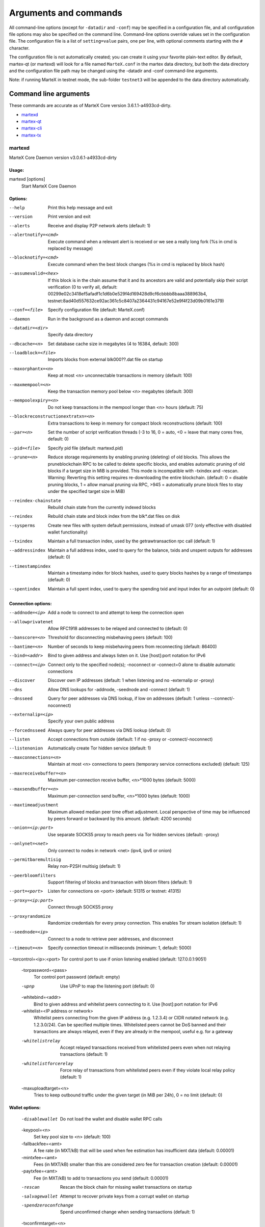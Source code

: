 .. meta::
   :description: MarteX Core wallet startup arguments and RPC command reference
   :keywords: martex, core, wallet, arguments, commands, RPC

.. _martexcore-rpc:

======================
Arguments and commands
======================

All command-line options (except for ``-datadir`` and ``-conf``) may be
specified in a configuration file, and all configuration file options
may also be specified on the command line. Command-line options override
values set in the configuration file. The configuration file is a list
of ``setting=value`` pairs, one per line, with optional comments
starting with the ``#`` character.

The configuration file is not automatically created; you can create it
using your favorite plain-text editor. By default, martex-qt (or martexd)
will look for a file named ``MarteX.conf`` in the martex data directory, but
both the data directory and the configuration file path may be changed
using the -datadir and -conf command-line arguments.

+----------+--------------------------------+-----------------------------------------------------------------------------------------------+
| Platform | Path to data folder            | Typical path to configuration file                                                            |
+==========+================================+===============================================================================================+
| Linux    | ~/                             | /home/username/.MXT/MarteX.conf                                                              |
+----------+--------------------------------+-----------------------------------------------------------------------------------------------+
| macOS    | ~/Library/Application Support/ | /Users/username/Library/Application Support/MXT/MarteX.conf                                |
+----------+--------------------------------+-----------------------------------------------------------------------------------------------+
| Windows  | %APPDATA%                      | (Vista-10) C:\\Users\\username\\AppData\\Roaming\\MXT\\MarteX.conf                        |
|          |                                |                                                                                               |
|          |                                | (2000-XP) C:\\Documents and Settings\\username\\Appdata\\MXT\\MarteX.conf          |
+----------+--------------------------------+-----------------------------------------------------------------------------------------------+

Note: if running MarteX in testnet mode, the sub-folder ``testnet3`` will
be appended to the data directory automatically.

Command line arguments
======================

These commands are accurate as of MarteX Core version 3.6.1.1-a4933cd-dirty.

- `martexd`_
- `martex-qt`_
- `martex-cli`_
- `martex-tx`_


martexd
-------

MarteX Core Daemon version v3.0.6.1-a4933cd-dirty


Usage:
^^^^^^

martexd [options]
  Start MarteX Core Daemon


Options:
^^^^^^^^

--help                              Print this help message and exit

--version                           Print version and exit

--alerts                            Receive and display P2P network alerts (default: 1)
--alertnotify=<cmd>                 Execute command when a relevant alert is received or we see a really long fork (%s in cmd is replaced by message)
--blocknotify=<cmd>                 Execute command when the best block changes (%s in cmd is replaced by block hash)
--assumevalid=<hex>                 If this block is in the chain assume that it and its ancestors are valid and potentially skip their script verification (0 to verify all, default: 00299e02c3418ef5afadf1c1d6b0e529f4d169428d9cf6cbbbb8baaa388963b4, testnet:8ad40d557632ce92ac361c5c8407a2364431c94167e52e9f4f23d09b0161e379)
--conf=<file>                       Specify configuration file (default: MarteX.conf)
--daemon                            Run in the background as a daemon and accept commands
--datadir=<dir>                     Specify data directory
--dbcache=<n>                       Set database cache size in megabytes (4 to 16384, default: 300)
--loadblock=<file>                  Imports blocks from external blk000??.dat file on startup
--maxorphantx=<n>                   Keep at most <n> unconnectable transactions in memory (default: 100)
--maxmempool=<n>                    Keep the transaction memory pool below <n> megabytes (default: 300)
--mempoolexpiry=<n>                 Do not keep transactions in the mempool longer than <n> hours (default: 75)
--blockreconstructionextratxn=<n>   Extra transactions to keep in memory for compact block reconstructions (default: 100)
--par=<n>                           Set the number of script verification threads (-3 to 16, 0 = auto, <0 = leave that many cores free, default: 0)
--pid=<file>                        Specify pid file (default: martexd.pid)
--prune=<n>                         Reduce storage requirements by enabling pruning (deleting) of old blocks. This allows the pruneblockchain RPC to be called to delete specific blocks, and enables automatic pruning of old blocks if a target size in MiB is provided. This mode is incompatible with -txindex and -rescan. Warning: Reverting this setting requires re-downloading the entire blockchain. (default: 0 = disable pruning blocks, 1 = allow manual pruning via RPC, >945 = automatically prune block files to stay under the specified target size in MiB)
--reindex-chainstate                Rebuild chain state from the currently indexed blocks
--reindex                           Rebuild chain state and block index from the blk*.dat files on disk
--sysperms                          Create new files with system default permissions, instead of umask 077 (only effective with disabled wallet functionality)
--txindex                           Maintain a full transaction index, used by the getrawtransaction rpc call (default: 1)
--addressindex                      Maintain a full address index, used to query for the balance, txids and unspent outputs for addresses (default: 0)
--timestampindex                    Maintain a timestamp index for block hashes, used to query blocks hashes by a range of timestamps (default: 0)
--spentindex                        Maintain a full spent index, used to query the spending txid and input index for an outpoint (default: 0)


Connection options:
^^^^^^^^^^^^^^^^^^^

--addnode=<ip>                         Add a node to connect to and attempt to keep the connection open
--allowprivatenet                      Allow RFC1918 addresses to be relayed and connected to (default: 0)
--banscore=<n>                         Threshold for disconnecting misbehaving peers (default: 100)
--bantime=<n>                          Number of seconds to keep misbehaving peers from reconnecting (default: 86400)
--bind=<addr>                          Bind to given address and always listen on it. Use [host]:port notation for IPv6
--connect=<ip>                         Connect only to the specified node(s); -noconnect or -connect=0 alone to disable automatic connections
--discover                             Discover own IP addresses (default: 1 when listening and no -externalip or -proxy)
--dns                                  Allow DNS lookups for -addnode, -seednode and -connect (default: 1)
--dnsseed                              Query for peer addresses via DNS lookup, if low on addresses (default: 1 unless --connect/-noconnect)
--externalip=<ip>                      Specify your own public address
--forcednsseed                         Always query for peer addresses via DNS lookup (default: 0)
--listen                               Accept connections from outside (default: 1 if no -proxy or -connect/-noconnect)
--listenonion                          Automatically create Tor hidden service (default: 1)
--maxconnections=<n>                   Maintain at most <n> connections to peers (temporary service connections excluded) (default: 125)
--maxreceivebuffer=<n>                 Maximum per-connection receive buffer, <n>*1000 bytes (default: 5000)
--maxsendbuffer=<n>                    Maximum per-connection send buffer, <n>*1000 bytes (default: 1000)
--maxtimeadjustment                    Maximum allowed median peer time offset adjustment. Local perspective of time may be influenced by peers forward or backward by this amount. (default: 4200 seconds)
--onion=<ip:port>                      Use separate SOCKS5 proxy to reach peers via Tor hidden services (default: -proxy)
--onlynet=<net>                        Only connect to nodes in network <net> (ipv4, ipv6 or onion)
--permitbaremultisig                   Relay non-P2SH multisig (default: 1)
--peerbloomfilters                     Support filtering of blocks and transaction with bloom filters (default: 1)
--port=<port>                          Listen for connections on <port> (default: 51315 or testnet: 41315)
--proxy=<ip:port>                      Connect through SOCKS5 proxy
--proxyrandomize                       Randomize credentials for every proxy connection. This enables Tor stream isolation (default: 1)
--seednode=<ip>                        Connect to a node to retrieve peer addresses, and disconnect
--timeout=<n>                          Specify connection timeout in milliseconds (minimum: 1, default: 5000)
--torcontrol=<ip>:<port>               Tor control port to use if onion listening enabled (default: 127.0.0.1:9051)

  -torpassword=<pass>
       Tor control port password (default: empty)

  -upnp
       Use UPnP to map the listening port (default: 0)

  -whitebind=<addr>
       Bind to given address and whitelist peers connecting to it. Use
       [host]:port notation for IPv6

  -whitelist=<IP address or network>
       Whitelist peers connecting from the given IP address (e.g. 1.2.3.4) or
       CIDR notated network (e.g. 1.2.3.0/24). Can be specified multiple
       times. Whitelisted peers cannot be DoS banned and their
       transactions are always relayed, even if they are already in the
       mempool, useful e.g. for a gateway

  -whitelistrelay
       Accept relayed transactions received from whitelisted peers even when
       not relaying transactions (default: 1)

  -whitelistforcerelay
       Force relay of transactions from whitelisted peers even if they violate
       local relay policy (default: 1)

  -maxuploadtarget=<n>
       Tries to keep outbound traffic under the given target (in MiB per 24h),
       0 = no limit (default: 0)

Wallet options:
^^^^^^^^^^^^^^^

  -disablewallet
       Do not load the wallet and disable wallet RPC calls

  -keypool=<n>
       Set key pool size to <n> (default: 100)

  -fallbackfee=<amt>
       A fee rate (in MXT/kB) that will be used when fee estimation has
       insufficient data (default: 0.00001)

  -mintxfee=<amt>
       Fees (in MXT/kB) smaller than this are considered zero fee for
       transaction creation (default: 0.00001)

  -paytxfee=<amt>
       Fee (in MXT/kB) to add to transactions you send (default: 0.00001)

  -rescan
       Rescan the block chain for missing wallet transactions on startup

  -salvagewallet
       Attempt to recover private keys from a corrupt wallet on startup

  -spendzeroconfchange
       Spend unconfirmed change when sending transactions (default: 1)

  -txconfirmtarget=<n>
       If paytxfee is not set, include enough fee so transactions begin
       confirmation on average within n blocks (default: 6)

  -usehd
       Use hierarchical deterministic key generation (HD) after BIP39/BIP44.
       Only has effect during wallet creation/first start (default: 1)

  -mnemonic
       User defined mnemonic for HD wallet (bip39). Only has effect during
       wallet creation/first start (default: randomly generated)

  -mnemonicpassphrase
       User defined mnemonic passphrase for HD wallet (BIP39). Only has effect
       during wallet creation/first start (default: empty string)

  -hdseed
       User defined seed for HD wallet (should be in hex). Only has effect
       during wallet creation/first start (default: randomly generated)

  -upgradewallet
       Upgrade wallet to latest format on startup

  -wallet=<file>
       Specify wallet file (within data directory) (default: wallet.dat)

  -walletbroadcast
       Make the wallet broadcast transactions (default: 1)

  -walletnotify=<cmd>
       Execute command when a wallet transaction changes (%s in cmd is replaced
       by TxID)

  -zapwallettxes=<mode>
       Delete all wallet transactions and only recover those parts of the
       blockchain through -rescan on startup (1 = keep tx meta data e.g.
       account owner and payment request information, 2 = drop tx meta
       data)

  -createwalletbackups=<n>
       Number of automatic wallet backups (default: 10)

  -walletbackupsdir=<dir>
       Specify full path to directory for automatic wallet backups (must exist)

  -keepass
       Use KeePass 2 integration using KeePassHttp plugin (default: 0)

  -keepassport=<port>
       Connect to KeePassHttp on port <port> (default: 19455)

  -keepasskey=<key>
       KeePassHttp key for AES encrypted communication with KeePass

  -keepassid=<name>
       KeePassHttp id for the established association

  -keepassname=<name>
       Name to construct url for KeePass entry that stores the wallet
       passphrase

ZeroMQ notification options:
^^^^^^^^^^^^^^^^^^^^^^^^^^^^

  -zmqpubhashblock=<address>
       Enable publish hash block in <address>

  -zmqpubhashtx=<address>
       Enable publish hash transaction in <address>

  -zmqpubhashtxlock=<address>
       Enable publish hash transaction (locked via FastSend) in <address>

  -zmqpubrawblock=<address>
       Enable publish raw block in <address>

  -zmqpubrawtx=<address>
       Enable publish raw transaction in <address>

  -zmqpubrawtxlock=<address>
       Enable publish raw transaction (locked via FastSend) in <address>

Debugging/Testing options:
^^^^^^^^^^^^^^^^^^^^^^^^^^

  -uacomment=<cmt>
       Append comment to the user agent string

  -debug=<category>
       Output debugging information (default: 0, supplying <category> is
       optional). If <category> is not supplied or if <category> = 1,
       output all debugging information.<category> can be: addrman,
       alert, bench, cmpctblock, coindb, db, http, leveldb, libevent,
       lock, mempool, mempoolrej, net, proxy, prune, rand, reindex, rpc,
       selectcoins, tor, zmq, martex (or specifically: gobject,
       fastsend, keepass, masternode, mnpayments, mnsync, anonsend,
       spork).

  -help-debug
       Show all debugging options (usage: --help -help-debug)

  -logips
       Include IP addresses in debug output (default: 0)

  -logtimestamps
       Prepend debug output with timestamp (default: 1)

  -minrelaytxfee=<amt>
       Fees (in MXT/kB) smaller than this are considered zero fee for relaying,
       mining and transaction creation (default: 0.00001)

  -maxtxfee=<amt>
       Maximum total fees (in MXT) to use in a single wallet transaction or raw
       transaction; setting this too low may abort large transactions
       (default: 0.20)

  -printtoconsole
       Send trace/debug info to console instead of debug.log file

  -printtodebuglog
       Send trace/debug info to debug.log file (default: 1)

  -shrinkdebugfile
       Shrink debug.log file on client startup (default: 1 when no -debug)

Chain selection options:
^^^^^^^^^^^^^^^^^^^^^^^^

  -testnet
       Use the test chain

  -devnet=<name>
       Use devnet chain with provided name

  -litemode=<n>
       Disable all MarteX specific functionality (Masternodes, AnonSend,
       FastSend, Governance) (0-1, default: 0)

  -sporkaddr=<hex>
       Override spork address. Only useful for regtest and devnet. Using this
       on mainnet or testnet will ban you.

Masternode options:
^^^^^^^^^^^^^^^^^^^

  -masternode=<n>
       Enable the client to act as a masternode (0-1, default: 0)

  -mnconf=<file>
       Specify masternode configuration file (default: masternode.conf)

  -mnconflock=<n>
       Lock masternodes from masternode configuration file (default: 1)

  -masternodeprivkey=<n>
       Set the masternode private key

AnonSend options:
^^^^^^^^^^^^^^^^^

  -enableanonsend=<n>
       Enable use of automated AnonSend for funds stored in this wallet (0-1,
       default: 0)

  -anonsendmultisession=<n>
       Enable multiple AnonSend mixing sessions per block, experimental (0-1,
       default: 0)

  -anonsendrounds=<n>
       Use N separate masternodes for each denominated input to mix funds
       (2-16, default: 2)

  -anonsendamount=<n>
       Keep N MXT anonymized (2-21000000, default: 1000)

  -liquidityprovider=<n>
       Provide liquidity to AnonSend by infrequently mixing coins on a
       continual basis (0-100, default: 0, 1=very frequent, high fees,
       100=very infrequent, low fees)

FastSend options:
^^^^^^^^^^^^^^^^^

  -enablefastsend=<n>
       Enable FastSend, show confirmations for locked transactions (0-1,
       default: 1)

  -fastsenddepth=<n>
       Show N confirmations for a successfully locked transaction (0-60,
       default: 10)

  -fastsendnotify=<cmd>
       Execute command when a wallet FastSend transaction is successfully
       locked (%s in cmd is replaced by TxID)

Node relay options:
^^^^^^^^^^^^^^^^^^^

  -bytespersigop
       Minimum bytes per sigop in transactions we relay and mine (default: 20)

  -datacarrier
       Relay and mine data carrier transactions (default: 1)

  -datacarriersize
       Maximum size of data in data carrier transactions we relay and mine
       (default: 120)

  -mempoolreplacement
       Enable transaction replacement in the memory pool (default: 0)

Block creation options:
^^^^^^^^^^^^^^^^^^^^^^^

  -blockmaxsize=<n>
       Set maximum block size in bytes (default: 2000000)

  -blockprioritysize=<n>
       Set maximum size of high-priority/low-fee transactions in bytes
       (default: 10000)

  -blockmintxfee=<amt>
       Set lowest fee rate (in MXT/kB) for transactions to be included in block
       creation. (default: 0.00001)

RPC server options:
^^^^^^^^^^^^^^^^^^^

  -server
       Accept command line and JSON-RPC commands

  -rest
       Accept public REST requests (default: 0)

  -rpcbind=<addr>
       Bind to given address to listen for JSON-RPC connections. Use
       [host]:port notation for IPv6. This option can be specified
       multiple times (default: bind to all interfaces)

  -rpccookiefile=<loc>
       Location of the auth cookie (default: data dir)

  -rpcuser=<user>
       Username for JSON-RPC connections

  -rpcpassword=<pw>
       Password for JSON-RPC connections

  -rpcauth=<userpw>
       Username and hashed password for JSON-RPC connections. The field
       <userpw> comes in the format: <USERNAME>:<SALT>$<HASH>. A
       canonical python script is included in share/rpcuser. The client
       then connects normally using the
       rpcuser=<USERNAME>/rpcpassword=<PASSWORD> pair of arguments. This
       option can be specified multiple times

  -rpcport=<port>
       Listen for JSON-RPC connections on <port> (default: 51314 or testnet:
       41314)

  -rpcallowip=<ip>
       Allow JSON-RPC connections from specified source. Valid for <ip> are a
       single IP (e.g. 1.2.3.4), a network/netmask (e.g.
       1.2.3.4/255.255.255.0) or a network/CIDR (e.g. 1.2.3.4/24). This
       option can be specified multiple times

  -rpcthreads=<n>
       Set the number of threads to service RPC calls (default: 4)


martex-qt
-------

MarteX Core QT GUI, use same command line options as martexd with additional
options for UI as described below.


Usage
^^^^^

martex-qt [command-line options]
  Start MarteX Core QT GUI


Wallet options
^^^^^^^^^^^^^^

--windowtitle=<name>                   Wallet window title
 

Debugging/Testing options
^^^^^^^^^^^^^^^^^^^^^^^^^

--debug=<category>                     Output debugging information (default: 0, supplying <category> is optional). If <category> is not supplied or if <category> = 1, output all debugging information.<category> can be: addrman, alert, bench, cmpctblock, coindb, db, http, leveldb, libevent, lock, mempool, mempoolrej, net, proxy, prune, rand, reindex, rpc, selectcoins, tor, zmq, dash (or specifically: gobject, instantsend, keepass, masternode, mnpayments, mnsync, privatesend, spork), qt.

 
UI options
^^^^^^^^^^

--choosedatadir                        Choose data directory on startup (default: 0) 
--lang=<lang>                          Set language, for example "de_DE" (default: system locale) 
--min                                  Start minimized 
--rootcertificates=<file>              Set SSL root certificates for payment request (default: -system-) 
--splash                               Show splash screen on startup (default: 1) 
--resetguisettings                     Reset all settings changed in the GUI


martex-cli
--------

MarteX Core RPC client


Usage
^^^^^

martex-cli [options] <command> [params]  
  Send command to Dash Core
martex-cli [options] help                
  List commands
martex-cli [options] help <command>      
  Get help for a command


Options
^^^^^^^

--help                                 This help message
--conf=<file>                          Specify configuration file (default: dash.conf)
--datadir=<dir>                        Specify data directory


Chain selection options
^^^^^^^^^^^^^^^^^^^^^^^

--testnet                              Use the test chain
--devnet=<name>                        Use devnet chain with provided name
--regtest                              Enter regression test mode, which uses a special chain in which blocks can be solved instantly. This is intended for regression testing tools and app development.
--named                                Pass named instead of positional arguments (default: false)
--rpcconnect=<ip>                      Send commands to node running on <ip> (default: 127.0.0.1)
--rpcport=<port>                       Connect to JSON-RPC on <port> (default: 9998 or testnet: 19998)
--rpcwait                              Wait for RPC server to start
--rpcuser=<user>                       Username for JSON-RPC connections
--rpcpassword=<pw>                     Password for JSON-RPC connections
--rpcclienttimeout=<n>                 Timeout during HTTP requests (default: 900)
--stdin                                Read extra arguments from standard input, one per line until EOF/Ctrl-D (recommended for sensitive information such as passphrases)


martex-tx
-------

Dash Core dash-tx utility


Usage
^^^^^

dash-tx [options] <hex-tx> [commands]
  Update hex-encoded dash transaction
dash-tx [options] -create [commands]
  Create hex-encoded dash transaction


Options
^^^^^^^

--help                                 This help message
--create                               Create new, empty TX.
--json                                 Select JSON output
--txid                                 Output only the hex-encoded transaction id of the resultant transaction.


Chain selection options
^^^^^^^^^^^^^^^^^^^^^^^

--testnet                              Use the test chain
--devnet=<name>                        Use devnet chain with provided name
--regtest                              Enter regression test mode, which uses a special chain in which blocks can be solved instantly. This is intended for regression testing tools and app development.


Commands
^^^^^^^^

delin=N
  Delete input N from TX
delout=N
  Delete output N from TX
in=TXID:VOUT
  Add input to TX
locktime=N
  Set TX lock time to N
nversion=N
  Set TX version to N
outaddr=VALUE:ADDRESS
  Add address-based output to TX
outpubkey=VALUE:PUBKEY[:FLAGS]
  Add pay-to-pubkey output to TX. Optionally add the "S" flag to wrap the output in a pay-to-script-hash.
outdata=[VALUE:]DATA
  Add data-based output to TX
outscript=VALUE:SCRIPT[:FLAGS]
  Add raw script output to TX. Optionally add the "S" flag to wrap the output in a pay-to-script-hash.
outmultisig=VALUE:REQUIRED:PUBKEYS:PUBKEY1:PUBKEY2:....[:FLAGS]
  Add Pay To n-of-m Multi-sig output to TX. n = REQUIRED, m = PUBKEYS. Optionally add the "S" flag to wrap the output in a pay-to-script-hash.
sign=SIGHASH-FLAGS
  Add zero or more signatures to transaction. This command requires JSON registers:prevtxs=JSON object, privatekeys=JSON object. See signrawtransaction docs for format of sighash flags, JSON objects.


Register Commands
^^^^^^^^^^^^^^^^^

load=NAME:FILENAME
  Load JSON file FILENAME into register NAME
set=NAME:JSON-STRING
  Set register NAME to given JSON-STRING


RPC commands
============

This documentation lists all available RPC commands as of Dash version
0.13.0.0, and limited documentation on what each command does. For full
documentation of arguments, results and examples, type help ( "command"
) to view full details at the console. You can enter commands either
from **Tools > Debug** console in the QT wallet, or using *dash-cli* for
headless wallets and *dashd*.


Addressindex
------------

getaddressbalance
  Returns the balance for an address(es) (requires addressindex to be enabled).
getaddressdeltas
  Returns all changes for an address (requires addressindex to be enabled).
getaddressmempool
  Returns all mempool deltas for an address (requires addressindex to be enabled).
getaddresstxids
  Returns the txids for an address(es) (requires addressindex to be enabled).
getaddressutxos
  Returns all unspent outputs for an address (requires addressindex to be enabled).


Blockchain
----------

getbestblockhash
  Returns the hash of the best (tip) block in the longest blockchain.
getblock "blockhash" ( verbosity )
  If verbosity is 0, returns a string that is serialized, hex-encoded data for block 'hash'. If verbosity is 1, returns an Object with information about block <hash>. If verbosity is 2, returns an Object with information about block <hash> and information about each transaction.
getblockchaininfo
  Returns an object containing various state info regarding blockchain processing.
getblockcount
  Returns the number of blocks in the longest blockchain.
getblockhash height
  Returns hash of block in best-block-chain at height provided.
getblockhashes timestamp
  Returns array of hashes of blocks within the timestamp range provided.
getblockheader "hash" ( verbose )
  If verbose is false, returns a string that is serialized, hex-encoded data for blockheader 'hash'. If verbose is true, returns an Object with information about blockheader <hash>.
getblockheaders "hash" ( count verbose )
  Returns an array of items with information about <count> blockheaders starting from <hash>. If verbose is false, each item is a string that is serialized, hex-encoded data for a single blockheader. If verbose is true, each item is an Object with information about a single blockheader.
getchaintips ( count branchlen )
  Return information about all known tips in the block tree, including the main chain as well as orphaned branches.
getdifficulty
  Returns the proof-of-work difficulty as a multiple of the minimum difficulty.
getmempoolancestors txid (verbose)
  If txid is in the mempool, returns all in-mempool ancestors.
getmempooldescendants txid (verbose)
  If txid is in the mempool, returns all in-mempool descendants.
getmempoolentry txid
  Returns mempool data for given transaction.
getmempoolinfo
  Returns details on the active state of the TX memory pool.
getrawmempool ( verbose )
  Returns all transaction ids in memory pool as a json array of string transaction ids.
getspentinfo
  Returns the txid and index where an output is spent.
gettxout "txid" n ( include_mempool )
  Returns details about an unspent transaction output.
gettxoutproof ["txid",...] ( blockhash )
  Returns a hex-encoded proof that "txid" was included in a block.
gettxoutsetinfo
  Returns statistics about the unspent transaction output set. Note this call may take some time.
preciousblock "blockhash"
  Treats a block as if it were received before others with the same work. A later preciousblock call can override the effect of an earlier one. The effects of preciousblock are not retained across restarts.
pruneblockchain
  Prune blockchain up to specified height or unix timestamp.
verifychain ( checklevel nblocks )
  Verifies blockchain database.
verifytxoutproof "proof"
  Verifies that a proof points to a transaction in a block, returning the transaction it commits to and throwing an RPC error if the block is not in our best chain.


Control
-------

debug ( 0 | 1 | addrman | alert | bench | coindb | db | lock | rand | rpc | selectcoins | mempool | mempoolrej | net | proxy | prune | http | libevent | tor | zmq | dash | privatesend | instantsend | masternode | spork | keepass | mnpayments | gobject )
  Change debug category on the fly. Specify single category or use '+' to specify many.
getinfo
  DEPRECATED. Returns an object containing various state info.
getmemoryinfo
  Returns an object containing information about memory usage
help ( "command" ) ("subCommand")
  List all commands, or get help for a specified comm
stop
  Stop Dash Core server.


Dash
----

getgovernanceinfo
  Returns an object containing governance parameters.
getpoolinfo
  Returns an object containing mixing pool related information.
getsuperblockbudget index
  Returns the absolute maximum sum of superblock payments allowed.
gobject "command"...
  Manage governance objects. Available commands:

    check 
      Validate governance object data (proposal only)
    prepare
      Prepare governance object by signing and creating tx
    submit
      Submit governance object to network
    deserialize
      Deserialize governance object from hex string to JSON
    count
      Count governance objects and votes (additional param: 'json' or 'all', default: 'json')
    get
      Get governance object by hash
    getvotes
      Get all votes for a governance object hash (including old votes)
    getcurrentvotes
      Get only current (tallying) votes for a governance object hash (does not include old votes)
    list
      List governance objects (can be filtered by signal and/or object type)
    diff
      List differences since last diff
    vote-alias
      Vote on a governance object by masternode alias (using masternode.conf setup)
    vote-conf
      Vote on a governance object by masternode configured in dash.conf
    vote-many
      Vote on a governance object by all masternodes (using masternode.conf setup)
masternode "command"...
  Set of commands to execute masternode related actions. Available commands:

    check
      Force check all masternodes and remove invalid ones
    count
      Get information about number of masternodes (DEPRECATED options: 'total', 'ps', 'enabled', 'qualify', 'all')
    current
      Print info on current masternode winner to be paid the next block (calculated locally)
    genkey
      Generate new masternodeprivkey, optional param: 'compressed' (boolean, optional, default=false) generate compressed privkey
    outputs
      Print masternode compatible outputs
    start-alias
      Start single remote masternode by assigned alias configured in masternode.conf
    start-<mode>
      Start remote masternodes configured in masternode.conf (<mode>: 'all', 'missing', 'disabled')
    status
      Print masternode status information
    list
      Print list of all known masternodes (see masternodelist for more info)
    list-conf
      Print masternode.conf in JSON format
    winner
      Print info on next masternode winner to vote for
    winners
      Print list of masternode winners
masternodebroadcast "command"...
  Set of commands to create and relay masternode broadcast messages. Available commands:

    create-alias
      Create single remote masternode broadcast message by assigned alias configured in masternode.conf
    create-all
      Create remote masternode broadcast messages for all masternodes configured in masternode.conf
    decode
      Decode masternode broadcast message
    relay
      Relay masternode broadcast message to the network
masternode list ( "mode" "filter" )
  Get a list of masternodes in different modes. This call is identical to masternodelist call.
mnsync [status | next | reset]
  Returns the sync status, updates to the next step or resets it entirely.
privatesend "command"
  Available commands:

    start
      Start mixing
    stop
      Stop mixing
    reset
      Reset mixing
sentinelping version
  Sentinel ping.
spork "command"
  Shows information about current state of sporks. Available commands:

    show
      Show all current spork values
    active
      Show which sporks are active
voteraw <masternode-tx-hash> <masternode-tx-index> <governance-hash> <vote-signal> [yes | no | abstain] <time> <vote-sig>
  Compile and relay a governance vote with provided external signature instead of signing vote internally

Evo
---

bls "command" ...
  Set of commands to execute BLS related actions. Available commands:
  
    generate
      Create a BLS secret/public key pair
protx "command" ...
  Set of commands to execute ProTx related actions. Available commands:
  
    register
      Create and send ProTx to network
    register_fund
      Fund, create and send ProTx to network
    register_prepare
      Create an unsigned ProTx
    register_submit
      Sign and submit a ProTx
    list
      List ProTxs
    info
      Return information about a ProTx
    update_service
      Create and send ProUpServTx to network
    update_registrar
      Create and send ProUpRegTx to network
    revoke
      Create and send ProUpRevTx to network
    diff
      Calculate a diff and a proof between two masternode lists


Generating
----------

generate nblocks ( maxtries )
  Mine up to nblocks blocks immediately (before the RPC call returns)
generatetoaddress nblocks address (maxtries)
  Mine blocks immediately to a specified address (before the RPC call returns)

Mining
------

getblocktemplate ( TemplateRequest )
  If the request parameters include a 'mode' key, that is used to explicitly select between the default 'template' request or a 'proposal'. It returns data needed to construct a block to work on.
getmininginfo
  Returns a json object containing mining-related information.
getnetworkhashps ( nblocks height )
  Returns the estimated network hashes per second based on the last n blocks. Pass in [blocks] to override # of blocks, -1 specifies since last difficulty change. Pass in [height] to estimate the network speed at the time when a certain block was found.
prioritisetransaction <txid> <priority delta> <fee delta>
  Accepts the transaction into mined blocks at a higher (or lower) priority
submitblock "hexdata" ( "jsonparametersobject" )
  Attempts to submit new block to network. The 'jsonparametersobject' parameter is currently ignored. See https://en.bitcoin.it/wiki/BIP_0022 for full specification.


Network
-------

addnode "node" "add | remove | onetry"
  Attempts add or remove a node from the addnode list. Or try a connection to a node once.
clearbanned
  Clear all banned IPs.
disconnectnode "address"
  Immediately disconnects from the specified node.
getaddednodeinfo ( "node" )
  Returns information about the given added node, or all added nodes (note that onetry addnodes are not listed here)
getconnectioncount
  Returns the number of connections to other nodes.
getnettotals
  Returns information about network traffic, including bytes in, bytes out, and current time.
getnetworkinfo
  Returns an object containing various state info regarding P2P networking.
getpeerinfo
  Returns data about each connected network node as a json array of objects.
listbanned
  List all banned IPs/Subnets.
ping
  Requests that a ping be sent to all other nodes, to measure ping time. Results provided in getpeerinfo, pingtime and pingwait fields are decimal seconds. Ping command is handled in queue with all other commands, so it measures processing backlog, not just network ping.
setban "subnet" "add | remove" (bantime) (absolute)
  Attempts add or remove a IP/Subnet from the banned list.
setnetworkactive true | false
  Disable/enable all p2p network activity.


Rawtransactions
---------------

createrawtransaction [{"txid":"id","vout":n},...] {"address":amount,"data":"hex",...} ( locktime )
  Create a transaction spending the given inputs and creating new outputs. Outputs can be addresses or data. Returns hex-encoded raw transaction. Note that the transaction's inputs are not signed, and it is not stored in the wallet or transmitted to the network.
decoderawtransaction "hexstring"
  Return a JSON object representing the serialized, hex-encoded transaction.
decodescript "hexstring"
  Decode a hex-encoded script.
fundrawtransaction "hexstring" ( options )
  Add inputs to a transaction until it has enough in value to meet its out value. This will not modify existing inputs, and will add at most one change output to the outputs.
getrawtransaction "txid" ( verbose )
  Return the raw transaction data. If verbose is 'true', returns an Object with information about 'txid'. If verbose is 'false' or omitted, returns a string that is serialized, hex-encoded data for 'txid'.
sendrawtransaction "hexstring" ( allowhighfees instantsend bypasslimits)
  Submits raw transaction (serialized, hex-encoded) to local node and network. Also see createrawtransaction and signrawtransaction calls.
signrawtransaction "hexstring" ( [{"txid":"id","vout":n,"scriptPubKey":"hex","redeemScript":"hex"},...] ["privatekey1",...] sighashtype )
  Sign inputs for raw transaction (serialized, hex-encoded). The second optional argument (may be null) is an array of previous transaction outputs that this transaction depends on but may not yet be in the block chain. The third optional argument (may be null) is an array of base58-encoded private keys that, if given, will be the only keys used to sign the transaction.


Util
----

createmultisig nrequired ["key",...]
  Creates a multi-signature address with n signature of m keys required. It returns a json object with the address and redeemScript.
estimatefee nblocks
  Estimates the approximate fee per kilobyte needed for a transaction to begin confirmation within nblocks blocks.
estimatepriority nblocks
  DEPRECATED. Estimates the approximate priority a zero-fee transaction needs to begin confirmation within nblocks blocks.
estimatesmartfee nblocks
  WARNING: This interface is unstable and may disappear or change! Estimates the approximate fee per kilobyte needed for a transaction to begin confirmation within nblocks blocks if possible and return the number of blocks for which the estimate is valid.
estimatesmartpriority nblocks
  DEPRECATED. WARNING: This interface is unstable and may disappear or change! Estimates the approximate priority a zero-fee transaction needs to begin confirmation within nblocks blocks if possible and return the number of blocks for which the estimate is valid.
signmessagewithprivkey "privkey" "message"
  Sign a message with the private key of an address
validateaddress "address"
  Return information about the given dash address.
verifymessage "address" "signature" "message"
  Verify a signed message


Wallet
------

abandontransaction "txid"
  Mark in-wallet transaction <txid> as abandoned. This will mark this transaction and all its in-wallet descendants as abandoned which will allow for their inputs to be respent.
addmultisigaddress nrequired ["key",...] ( "account" )
  Add a nrequired-to-sign multisignature address to the wallet. Each key is a Dash address or hex-encoded public key. If 'account' is specified (DEPRECATED), assign address to that account.
backupwallet "destination"
  Safely copies current wallet file to destination, which can be a directory or a path with filename.
dumphdinfo
  Returns an object containing sensitive private info about this HD wallet.
dumpprivkey "address"
  Reveals the private key corresponding to 'address'. Then the importprivkey can be used with this output
dumpwallet "filename"
  Dumps all wallet keys in a human-readable format.
getaccount "address"
  DEPRECATED. Returns the account associated with the given address.
getaccountaddress "account"
  DEPRECATED. Returns the current Dash address for receiving payments to this account.
getaddressesbyaccount "account"
  DEPRECATED. Returns the list of addresses for the given account.
getbalance ( "account" minconf addlocked include_watchonly )
  If account is not specified, returns the server's total available balance. If account is specified (DEPRECATED), returns the balance in the account. Note that the account "" is not the same as leaving the parameter out. The server total may be different to the balance in the default "" account.
getnewaddress ( "account" )
  Returns a new Dash address for receiving payments. If 'account' is specified (DEPRECATED), it is added to the address book  so payments received with the address will be credited to 'account'.
getrawchangeaddress
  Returns a new Dash address, for receiving change. This is for use with raw transactions, NOT normal use.
getreceivedbyaccount "account" ( minconf addlocked )
  DEPRECATED. Returns the total amount received by addresses with <account> in transactions with specified minimum number of confirmations.
getreceivedbyaddress "address" ( minconf addlocked )
  Returns the total amount received by the given address in transactions with at least minconf confirmations.
getspecialtxes "blockhash" ( type count skip verbosity ) 
  Returns an array of special transactions found in the specified block
gettransaction "txid" ( include_watchonly )
  Get detailed information about in-wallet transaction <txid>
getunconfirmedbalance
  Returns the server's total unconfirmed balance
getwalletinfo
  Returns an object containing various wallet state info.
importaddress "address" ( "label" rescan p2sh )
  Adds a script (in hex) or address that can be watched as if it were in your wallet but cannot be used to spend.
importelectrumwallet "filename" index
  Imports keys from an Electrum wallet export file (.csv or .json)
importmulti "requests" "options"
  Import addresses/scripts (with private or public keys, redeem script (P2SH)), rescanning all addresses in one-shot-only (rescan can be disabled via options).
importprivkey "dashprivkey" ( "label" ) ( rescan )
  Adds a private key (as returned by dumpprivkey) to your wallet.
importprunedfunds
  Imports funds without rescan. Corresponding address or script must previously be included in wallet. Aimed towards pruned wallets. The end-user is responsible to import additional transactions that subsequently spend the imported outputs or rescan after the point in the blockchain the transaction is included.
importpubkey "pubkey" ( "label" rescan )
  Adds a public key (in hex) that can be watched as if it were in your wallet but cannot be used to spend.
importwallet "filename"
  Imports keys from a wallet dump file (see dumpwallet).
instantsendtoaddress "address" amount ( "comment" "comment-to" subtractfeefromamount )
  Send an amount to a given address. The amount is a real and is rounded to the nearest 0.00000001
keepass <genkey | init | setpassphrase>
  Keepass settings.
keypoolrefill ( newsize )
  Fills the keypool. Requires wallet passphrase to be set with walletpassphrase call.
listaccounts ( minconf addlocked include_watchonly)
  DEPRECATED. Returns Object that has account names as keys, account balances as values.
listaddressbalances ( minamount )
  Lists addresses of this wallet and their balances
listaddressgroupings
  Lists groups of addresses which have had their common ownership made public by common use as inputs or as the resulting change in past transactions
listlockunspent
  Returns list of temporarily unspendable outputs. See the lockunspent call to lock and unlock transactions for spending.
listreceivedbyaccount ( minconf addlocked include_empty include_watchonly)
  DEPRECATED. List incoming payments grouped by account.
listreceivedbyaddress ( minconf addlocked include_empty include_watchonly)
  List incoming payments grouped by receiving address.
listsinceblock ( "blockhash" target_confirmations include_watchonly)
  Get all transactions in blocks since block [blockhash], or all transactions if omitted
listtransactions ( "account" count skip include_watchonly)
  Returns up to 'count' most recent transactions skipping the first 'from' transactions for account 'account'.
listunspent ( minconf maxconf  ["addresses",...] [include_unsafe] )
  Returns array of unspent transaction outputs with between minconf and maxconf (inclusive) confirmations. Optionally filter to only include txouts paid to specified addresses.
lockunspent unlock ([{"txid":"txid","vout":n},...])
  Updates list of temporarily unspendable outputs. Temporarily lock (unlock=false) or unlock (unlock=true) specified transaction outputs.
move "fromaccount" "toaccount" amount ( minconf "comment" )
  DEPRECATED. Move a specified amount from one account in your wallet to another.
removeprunedfunds "txid"
  Deletes the specified transaction from the wallet. Meant for use with pruned wallets and as a companion to importprunedfunds. This will effect wallet balances.
sendfrom "fromaccount" "toaddress" amount ( minconf addlocked "comment" "comment_to" )
  DEPRECATED (use sendtoaddress). Sent an amount from an account to a dash address. Requires wallet passphrase to be set with walletpassphrase call.
sendmany "fromaccount" {"address":amount,...} ( minconf addlocked "comment" ["address",...] subtractfeefromamount use_is use_ps )
  Send multiple times. Amounts are double-precision floating point numbers. Requires wallet passphrase to be set with walletpassphrase call.
sendtoaddress "address" amount ( "comment" "comment_to" subtractfeefromamount use_is use_ps )
  Send an amount to a given address.
setaccount "address" "account"
  DEPRECATED. Sets the account associated with the given address.
setprivatesendamount amount
  Set the goal amount in DASH for PrivateSend mixing.
setprivatesendrounds rounds
  Set the number of rounds for PrivateSend mixing.
settxfee amount
  Set the transaction fee per kB. Overwrites the paytxfee parameter.
signmessage "address" "message"
  Sign a message with the private key of an address Requires wallet passphrase to be set with walletpassphrase call.
walletlock
  Removes the wallet encryption key from memory, locking the wallet. After calling this method, you will need to call walletpassphrase again before being able to call any methods which require the wallet to be unlocked.
walletpassphrase "passphrase" timeout ( mixingonly )
  Stores the wallet decryption key in memory for 'timeout' seconds. This is needed prior to performing transactions related to private keys such as sending dashs
walletpassphrasechange "oldpassphrase" "newpassphrase"
  Changes the wallet passphrase from 'oldpassphrase' to 'newpassphrase'.
